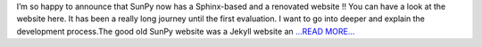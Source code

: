 .. title: A new website, A better SunPy !
.. slug:
.. date: 2017-06-29 12:54:30 
.. tags: SunPy
.. author: Duygu Keşkek
.. link: https://medium.com/@duygukeskek/a-new-website-a-better-sunpy-3b3ca34b6970?source=rss-193d82c669eb------2
.. description:
.. category: gsoc2017

I’m so happy to announce that SunPy now has a Sphinx-based and a renovated website !! You can have a look at the website here. It has been a really long journey until the first evaluation. I want to go into deeper and explain the development process.The good old SunPy website was a Jekyll website an `...READ MORE... <https://medium.com/@duygukeskek/a-new-website-a-better-sunpy-3b3ca34b6970?source=rss-193d82c669eb------2>`__

